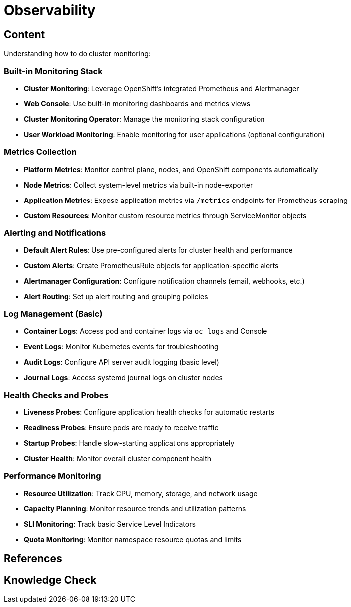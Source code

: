 = Observability

== Content

Understanding how to do cluster monitoring:

=== Built-in Monitoring Stack

* **Cluster Monitoring**: Leverage OpenShift's integrated Prometheus and Alertmanager
* **Web Console**: Use built-in monitoring dashboards and metrics views
* **Cluster Monitoring Operator**: Manage the monitoring stack configuration
* **User Workload Monitoring**: Enable monitoring for user applications (optional configuration)

=== Metrics Collection

* **Platform Metrics**: Monitor control plane, nodes, and OpenShift components automatically
* **Node Metrics**: Collect system-level metrics via built-in node-exporter
* **Application Metrics**: Expose application metrics via `/metrics` endpoints for Prometheus scraping
* **Custom Resources**: Monitor custom resource metrics through ServiceMonitor objects

=== Alerting and Notifications

* **Default Alert Rules**: Use pre-configured alerts for cluster health and performance
* **Custom Alerts**: Create PrometheusRule objects for application-specific alerts
* **Alertmanager Configuration**: Configure notification channels (email, webhooks, etc.)
* **Alert Routing**: Set up alert routing and grouping policies

=== Log Management (Basic)

* **Container Logs**: Access pod and container logs via `oc logs` and Console
* **Event Logs**: Monitor Kubernetes events for troubleshooting
* **Audit Logs**: Configure API server audit logging (basic level)
* **Journal Logs**: Access systemd journal logs on cluster nodes

=== Health Checks and Probes

* **Liveness Probes**: Configure application health checks for automatic restarts
* **Readiness Probes**: Ensure pods are ready to receive traffic
* **Startup Probes**: Handle slow-starting applications appropriately
* **Cluster Health**: Monitor overall cluster component health

=== Performance Monitoring

* **Resource Utilization**: Track CPU, memory, storage, and network usage
* **Capacity Planning**: Monitor resource trends and utilization patterns
* **SLI Monitoring**: Track basic Service Level Indicators
* **Quota Monitoring**: Monitor namespace resource quotas and limits

== References

== Knowledge Check

